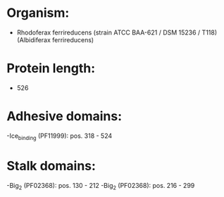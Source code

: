 * Organism:
- Rhodoferax ferrireducens (strain ATCC BAA-621 / DSM 15236 / T118) (Albidiferax ferrireducens)
* Protein length:
- 526
* Adhesive domains:
-Ice_binding (PF11999): pos. 318 - 524
* Stalk domains:
-Big_2 (PF02368): pos. 130 - 212
-Big_2 (PF02368): pos. 216 - 299


